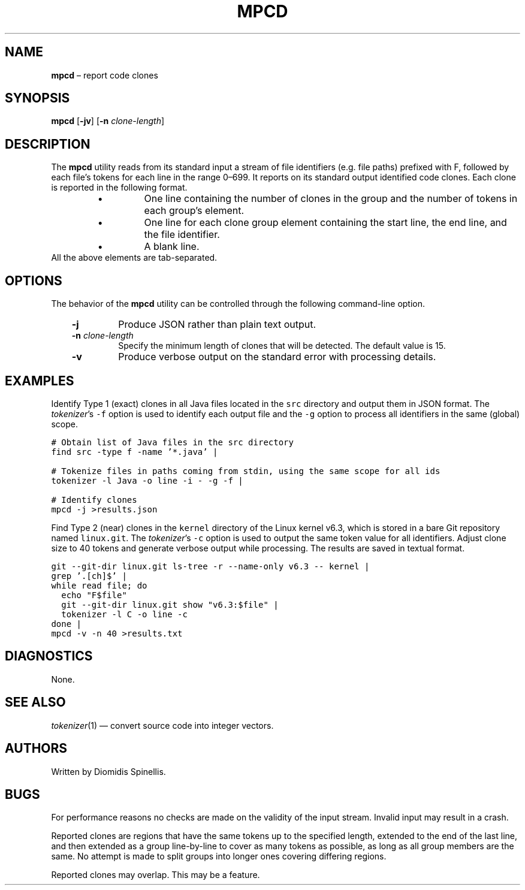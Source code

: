 .TH MPCD 1 2023-05-22
.SH NAME
\fBmpcd\fR \(en report code clones
.SH SYNOPSIS
\fBmpcd\fR [\fB\-jv\fR] [\fB\-n \fIclone-length\fR]
.SH DESCRIPTION
The \fBmpcd\fR utility reads from its standard input a stream
of file identifiers (e.g. file paths) prefixed with F,
followed by each file's tokens for each line in the range 0\^\(en\^699.
It reports on its standard output identified code clones.
Each clone is reported in the following format.
.RS
.TP
\(bu
One line containing the number of clones in the group and
the number of tokens in each group's element.
.TP
\(bu
One line for each clone group element containing
the start line, the end line, and the file identifier.
.TP
\(bu
A blank line.
.RE
All the above elements are tab-separated.


.SH OPTIONS
The behavior of the \fBmpcd\fR utility can be controlled
through the following command-line option.
.RS 3

.TP
.BI "-j "
Produce JSON rather than plain text output.

.TP
.BI "-n " clone-length
Specify the minimum length of clones that will be detected.
The default value is 15.

.TP
.BI "-v "
Produce verbose output on the standard error with processing details.

.RE

.SH EXAMPLES
.PP
Identify Type 1 (exact) clones in all Java files
located in the \fCsrc\fP directory and output them in JSON format.
The \fItokenizer\fP's
\fC-f\fP option is used to identify each output file and
the \fC-g\fP option to process all identifiers in the same (global) scope.


.ft C
.nf
# Obtain list of Java files in the src directory
find src -type f -name '*.java' |

# Tokenize files in paths coming from stdin, using the same scope for all ids
tokenizer -l Java -o line -i - -g -f |

# Identify clones
mpcd -j >results.json
.ft P
.fi

.PP
Find Type 2 (near) clones in the \fCkernel\fP directory
of the Linux kernel v6.3,
which is stored in a bare Git repository named \fClinux.git\fP.
The \fItokenizer\fP's
\fC-c\fP option is used to output the same token value for all identifiers.
Adjust clone size to 40 tokens and generate verbose output while processing.
The results are saved in textual format.

.ft C
.nf
git --git-dir linux.git ls-tree -r --name-only v6.3 -- kernel |
grep '\.[ch]$' |
while read file; do
  echo "F$file"
  git --git-dir linux.git show "v6.3:$file" |
  tokenizer -l C -o line -c
done |
mpcd -v -n 40 >results.txt
.ft P
.fi

.SH DIAGNOSTICS
None.

.SH SEE ALSO
.IR tokenizer (1)
\(em convert source code into integer vectors.

.SH AUTHORS
Written by Diomidis Spinellis.

.SH BUGS
For performance reasons no checks are made on the validity of the input
stream.
Invalid input may result in a crash.

Reported clones are regions that have the same tokens up to the specified
length,
extended to the end of the last line,
and then extended as a group line-by-line to cover as many tokens as
possible,
as long as all group members are the same.
No attempt is made to split groups into longer ones covering
differing regions.

Reported clones may overlap.
This may be a feature.
